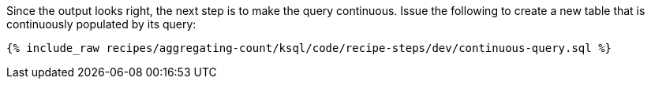 Since the output looks right, the next step is to make the query continuous. Issue the following to create a new table that is continuously populated by its query:

+++++
<pre class="snippet"><code class="sql">{% include_raw recipes/aggregating-count/ksql/code/recipe-steps/dev/continuous-query.sql %}</code></pre>
+++++
